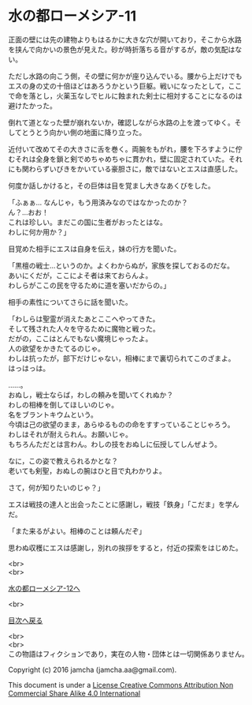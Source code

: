 #+OPTIONS: toc:nil
#+OPTIONS: \n:t

* 水の都ローメシア-11

  正面の壁には先の建物よりもはるかに大きな穴が開いており，そこから水路
  を挟んで向かいの景色が見えた。砂が時折落ちる音がするが，敵の気配はな
  い。

  ただし水路の向こう側，その壁に何かが座り込んでいる。腰から上だけでも
  エスの身の丈の十倍ほどはあろうかという巨躯。戦いになったとして，ここ
  で命を落とし，火薬玉なしでヒルに蝕まれた剣士に相対することになるのは
  避けたかった。

  倒れて道となった壁が崩れないか，確認しながら水路の上を渡ってゆく。そ
  してとうとう向かい側の地面に降り立った。

  近付いて改めてその大きさに舌を巻く。両腕をもがれ，腰を下ろすように佇
  むそれは全身を鎖と剣でめちゃめちゃに貫かれ，壁に固定されていた。それ
  にも関わらずいびきをかいている豪胆さに，敵ではないとエスは直感した。

  何度か話しかけると，その巨体は目を覚まし大きなあくびをした。

  「ふぁぁ… なんじゃ，もう用済みなのではなかったのか？
  ん？…おお！
  これは珍しい。まだこの国に生者がおったとはな。
  わしに何か用か？」

  目覚めた相手にエスは自身を伝え，妹の行方を聞いた。

  「黒檀の戦士…というのか。よくわからぬが，家族を探しておるのだな。
  あいにくだが，ここによそ者は来ておらんよ。
  わしらがここの民を守るために道を塞いだからの。」
  
  相手の素性についてさらに話を聞いた。

  「わしらは聖霊が消えたあとここへやってきた。
  そして残された人々を守るために魔物と戦った。
  だがの，ここはとんでもない魔境じゃったよ。
  人の欲望をかきたてるのじゃ。
  わしは抗ったが，部下だけじゃない，相棒にまで裏切られてこのざまよ。
  はっはっは。

  ……。
  おぬし，戦士ならば，わしの頼みを聞いてくれぬか？
  わしの相棒を倒してほしいのじゃ。
  名をブラントキウムという。
  今頃は己の欲望のまま，あらゆるものの命をすすっていることじゃろう。
  わしはそれが耐えられん。お願いじゃ。
  もちろんただとは言わん。わしの技をおぬしに伝授してしんぜよう。

  なに，この姿で教えられるかとな？
  老いても剣聖，おぬしの腕はひと目で丸わかりよ。

  さて，何が知りたいのじゃ？」

  エスは戦技の達人と出会ったことに感謝し，戦技「鉄身」「こだま」を学ん
  だ。
  
  「また来るがよい。相棒のことは頼んだぞ」

  思わぬ収穫にエスは感謝し，別れの挨拶をすると，付近の探索をはじめた。

  <br>
  <br>

  [[https://github.com/jamcha-aa/EbonyBlades/blob/master/articles/lawmessiah/12.md][水の都ローメシア-12へ]]

  <br>

  [[https://github.com/jamcha-aa/EbonyBlades/blob/master/README.md][目次へ戻る]]

  <br>
  <br>
  この物語はフィクションであり，実在の人物・団体とは一切関係ありません。

  Copyright (c) 2016 jamcha (jamcha.aa@gmail.com).

  This document is under a [[http://creativecommons.org/licenses/by-nc-sa/4.0/deed][License Creative Commons Attribution Non Commercial Share Alike 4.0 International]]

  [[http://creativecommons.org/licenses/by-nc-sa/4.0/deed][file:http://i.creativecommons.org/l/by-nc-sa/3.0/80x15.png]]

